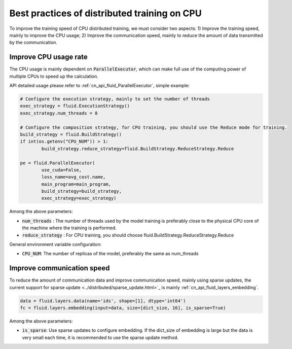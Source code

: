 .. _api_guide_cpu_training_best_practice_en:

######################################################
Best practices of distributed training on CPU
######################################################

To improve the training speed of CPU distributed training, we must consider two aspects:
1) Improve the training speed, mainly to improve the CPU usage; 2) Improve the communication speed, mainly to reduce the amount of data transmitted by the communication.

Improve CPU usage rate 
==========================

The CPU usage is mainly dependent on :code:`ParallelExecutor`, which can make full use of the computing power of multiple CPUs to speed up the calculation.

API detailed usage please refer to :ref:`cn_api_fluid_ParallelExecutor`, simple example:

.. code-block:: python

	# Configure the execution strategy, mainly to set the number of threads
	exec_strategy = fluid.ExecutionStrategy()
	exec_strategy.num_threads = 8

	# Configure the composition strategy, for CPU training, you should use the Reduce mode for training.
	build_strategy = fluid.BuildStrategy()
	if int(os.getenv("CPU_NUM")) > 1:
		build_strategy.reduce_strategy=fluid.BuildStrategy.ReduceStrategy.Reduce

	pe = fluid.ParallelExecutor(
		use_cuda=False,
		loss_name=avg_cost.name,
		main_program=main_program,
		build_strategy=build_strategy,
		exec_strategy=exec_strategy)

Among the above parameters:

- :code:`num_threads` : The number of threads used by the model training is preferably close to the physical CPU core of the machine where the training is performed.
- :code:`reduce_strategy` : For CPU training, you should choose fluid.BuildStrategy.ReduceStrategy.Reduce


General environment variable configuration:

- :code:`CPU_NUM`: The number of replicas of the model, preferably the same as num_threads


Improve communication speed
==============================

To reduce the amount of communication data and improve communication speed, mainly using sparse updates, the current support for sparse update <../distributed/sparse_update.html>`_ is mainly :ref:`cn_api_fluid_layers_embedding`.

.. code-block:: python

	data = fluid.layers.data(name='ids', shape=[1], dtype='int64')
	fc = fluid.layers.embedding(input=data, size=[dict_size, 16], is_sparse=True)

Among the above parameters:

- :code:`is_sparse`: Use sparse updates to configure embedding. If the dict_size of embedding is large but the data is very small each time, it is recommended to use the sparse update method.
